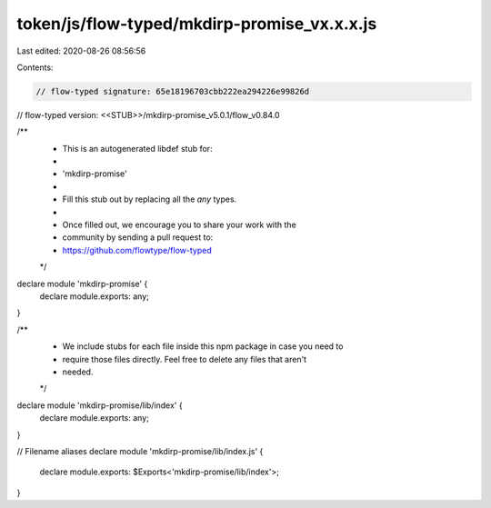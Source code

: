 token/js/flow-typed/mkdirp-promise_vx.x.x.js
============================================

Last edited: 2020-08-26 08:56:56

Contents:

.. code-block:: js

    // flow-typed signature: 65e18196703cbb222ea294226e99826d
// flow-typed version: <<STUB>>/mkdirp-promise_v5.0.1/flow_v0.84.0

/**
 * This is an autogenerated libdef stub for:
 *
 *   'mkdirp-promise'
 *
 * Fill this stub out by replacing all the `any` types.
 *
 * Once filled out, we encourage you to share your work with the
 * community by sending a pull request to:
 * https://github.com/flowtype/flow-typed
 */

declare module 'mkdirp-promise' {
  declare module.exports: any;
}

/**
 * We include stubs for each file inside this npm package in case you need to
 * require those files directly. Feel free to delete any files that aren't
 * needed.
 */
declare module 'mkdirp-promise/lib/index' {
  declare module.exports: any;
}

// Filename aliases
declare module 'mkdirp-promise/lib/index.js' {
  declare module.exports: $Exports<'mkdirp-promise/lib/index'>;
}


